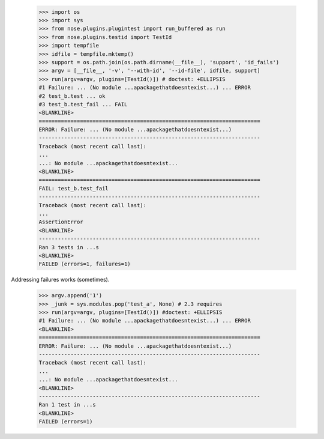     >>> import os
    >>> import sys
    >>> from nose.plugins.plugintest import run_buffered as run
    >>> from nose.plugins.testid import TestId
    >>> import tempfile
    >>> idfile = tempfile.mktemp()
    >>> support = os.path.join(os.path.dirname(__file__), 'support', 'id_fails')
    >>> argv = [__file__, '-v', '--with-id', '--id-file', idfile, support]
    >>> run(argv=argv, plugins=[TestId()]) # doctest: +ELLIPSIS
    #1 Failure: ... (No module ...apackagethatdoesntexist...) ... ERROR
    #2 test_b.test ... ok
    #3 test_b.test_fail ... FAIL
    <BLANKLINE>
    ======================================================================
    ERROR: Failure: ... (No module ...apackagethatdoesntexist...)
    ----------------------------------------------------------------------
    Traceback (most recent call last):
    ...
    ...: No module ...apackagethatdoesntexist...
    <BLANKLINE>
    ======================================================================
    FAIL: test_b.test_fail
    ----------------------------------------------------------------------
    Traceback (most recent call last):
    ...
    AssertionError
    <BLANKLINE>
    ----------------------------------------------------------------------
    Ran 3 tests in ...s
    <BLANKLINE>
    FAILED (errors=1, failures=1)

Addressing failures works (sometimes).

    >>> argv.append('1')
    >>> _junk = sys.modules.pop('test_a', None) # 2.3 requires
    >>> run(argv=argv, plugins=[TestId()]) #doctest: +ELLIPSIS
    #1 Failure: ... (No module ...apackagethatdoesntexist...) ... ERROR
    <BLANKLINE>
    ======================================================================
    ERROR: Failure: ... (No module ...apackagethatdoesntexist...)
    ----------------------------------------------------------------------
    Traceback (most recent call last):
    ...
    ...: No module ...apackagethatdoesntexist...
    <BLANKLINE>
    ----------------------------------------------------------------------
    Ran 1 test in ...s
    <BLANKLINE>
    FAILED (errors=1)
